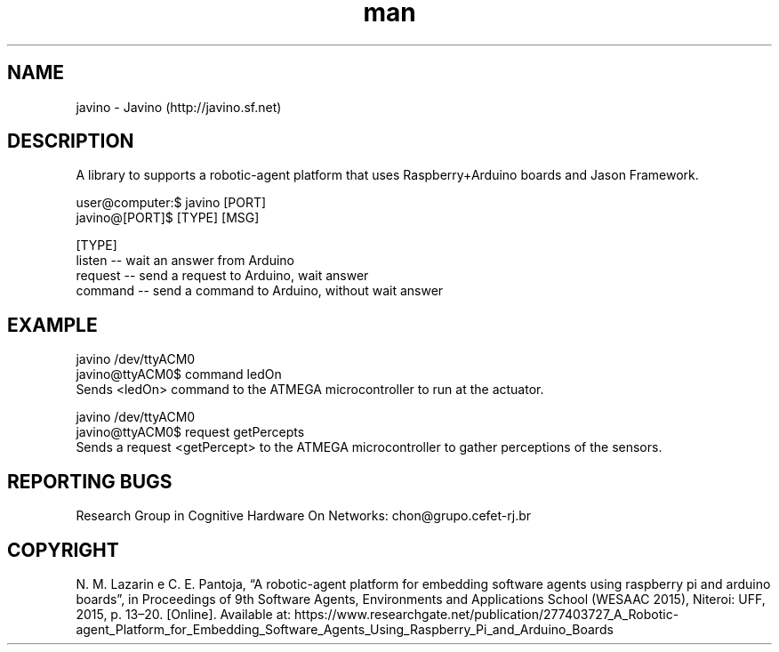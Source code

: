 .\" Manpage for javino.
.\" Contact chon@grupo.cefet-rj.br.
.TH man 8 "15 May 2023" "1.6" "javino man page"

.SH NAME
javino \- Javino (http://javino.sf.net)

.SH DESCRIPTION
A library to supports a robotic-agent platform that uses Raspberry+Arduino boards and Jason Framework.

user@computer:$ javino [PORT]
        javino@[PORT]$ [TYPE] [MSG] 

[TYPE] 
 listen  -- wait an answer from Arduino
 request -- send a request to Arduino, wait answer 
 command -- send a command to Arduino, without wait answer

.SH EXAMPLE
javino /dev/ttyACM0
        javino@ttyACM0$ command ledOn 
    Sends <ledOn> command to the ATMEGA microcontroller to run at the actuator.

javino /dev/ttyACM0
        javino@ttyACM0$ request getPercepts 
    Sends a request <getPercept> to the ATMEGA microcontroller to gather perceptions of the sensors.


.SH REPORTING BUGS
Research Group in Cognitive Hardware On Networks: chon@grupo.cefet-rj.br

.SH COPYRIGHT
N. M. Lazarin e C. E. Pantoja, “A robotic-agent platform for embedding software agents using raspberry pi and arduino boards”, in Proceedings of 9th Software Agents, Environments and Applications School (WESAAC 2015), Niteroi: UFF, 2015, p. 13–20. [Online]. Available at: https://www.researchgate.net/publication/277403727_A_Robotic-agent_Platform_for_Embedding_Software_Agents_Using_Raspberry_Pi_and_Arduino_Boards
